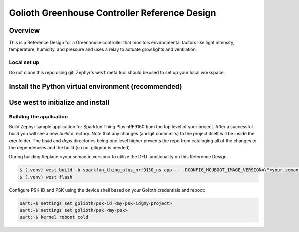Golioth Greenhouse Controller Reference Design
##############################################

Overview
********

This is a Reference Design for a Greenhouse controller that monitors
environmental factors like light intensity, temperature, humidity, and pressure
and uses a relay to actuate grow lights and ventilation.

Local set up
============

Do not clone this repo using git. Zephyr's ``west`` meta tool should be used to
set up your local workspace.

Install the Python virtual environment (recommended)
****************************************************

.. code-block: console

   cd ~
   mkdir golioth-reference-design-greenhouse
   python -m venv golioth-reference-design-greenhouse/.venv
   source golioth-reference-design-greenhouse/.venv/bin/activate
   pip install wheel west

Use west to initialize and install
**********************************

.. code-block: console

   cd ~/golioth-reference-design-greenhouse
   west init -m git@github.com:golioth/reference-design-greenhouse.git .
   west update
   west zephyr-export
   pip install -r deps/zephyr/scripts/requirements.txt

Building the application
========================

Build Zephyr sample application for Sparkfun Thing Plus nRF9160 from the top
level of your project. After a successful build you will see a new `build`
directory. Note that any changes (and git commmits) to the project itself will
be inside the `app` folder. The `build` and `deps` directories being one level
higher prevents the repo from cataloging all of the changes to the dependencies
and the build (so no .gitignor is needed)

During building Replace <your.semantic.version> to utilize the DFU functionality
on this Reference Design.

.. code-block:: console

   $ (.venv) west build -b sparkfun_thing_plus_nrf9160_ns app -- -DCONFIG_MCUBOOT_IMAGE_VERSION=\"<your.semantic.version>\"
   $ (.venv) west flash

Configure PSK-ID and PSK using the device shell based on your Golioth
credentials and reboot:

.. code-block:: console

   uart:~$ settings set golioth/psk-id <my-psk-id@my-project>
   uart:~$ settings set golioth/psk <my-psk>
   uart:~$ kernel reboot cold
